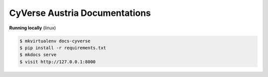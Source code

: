 ..
    Copyright (C) 2020 Graz University of Technology.
    Maintaner Mojib Wali

==========================
 CyVerse Austria Documentations
==========================

.. image:: https://github.com/cyverse-austria/docs/actions/workflows/gh-actions.yml/badge.svg
        :target: https://github.com/cyverse-austria/docs/actions/workflows/gh-actions.yml

   

**Running locally** (linux)

.. code-block::

   $ mkvirtualenv docs-cyverse
   $ pip install -r requirements.txt
   $ mkdocs serve
   $ visit http://127.0.0.1:8000

